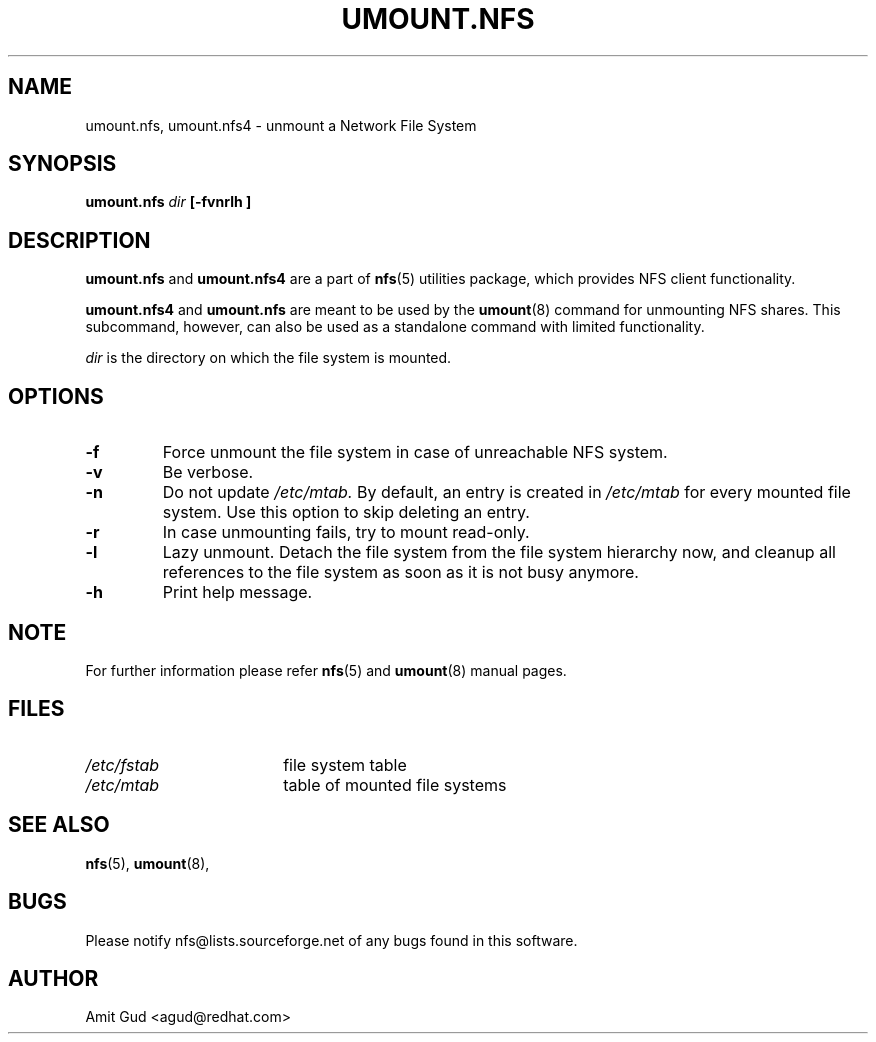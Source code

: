 .\"@(#)umount.nfs.8"
.TH UMOUNT.NFS 8 "6 Jun 2006"
.SH NAME
umount.nfs, umount.nfs4 \- unmount a Network File System
.SH SYNOPSIS
.BI "umount.nfs" " dir" " [\-fvnrlh ]"
.SH DESCRIPTION
.BR umount.nfs
and
.BR umount.nfs4
are a part of 
.BR nfs (5)
utilities package, which provides NFS client functionality.

.BR umount.nfs4 
and
.BR umount.nfs
are meant to be used by the
.BR umount (8)
command for unmounting NFS shares. This subcommand, however, can also be used as a standalone command with limited functionality.

.I dir 
is the directory on which the file system is mounted.

.SH OPTIONS
.TP
.BI "\-f"
Force unmount the file system in case of unreachable NFS system.
.TP
.BI "\-v"
Be verbose.
.TP
.BI "\-n"
Do not update 
.I /etc/mtab. 
By default, an entry is created in 
.I /etc/mtab 
for every mounted file system. Use this option to skip deleting an entry.
.TP
.BI "\-r"
In case unmounting fails, try to mount read-only.
.TP
.BI "\-l"
Lazy unmount. Detach the file system from the file system hierarchy now, and cleanup all references to the file system as soon as it is not busy anymore.
.TP
.BI "\-h"
Print help message.

.SH NOTE
For further information please refer 
.BR nfs (5)
and
.BR umount (8)
manual pages.

.SH FILES
.TP 18n
.I /etc/fstab
file system table
.TP
.I /etc/mtab
table of mounted file systems

.PD
.SH "SEE ALSO"
.BR nfs (5),
.BR umount (8),

.SH "BUGS"
Please notify nfs@lists.sourceforge.net of any bugs found in this software.

.SH "AUTHOR"
Amit Gud <agud@redhat.com>
